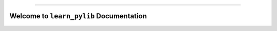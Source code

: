 
.. image:: https://readthedocs.org/projects/learn-pylib/badge/?version=latest
    :target: https://learn-pylib.readthedocs.io/en/latest/
    :alt: Documentation Status

.. image:: https://github.com/MacHu-GWU/learn_pylib-project/workflows/CI/badge.svg
    :target: https://github.com/MacHu-GWU/learn_pylib-project/actions?query=workflow:CI

.. .. image:: https://codecov.io/gh/MacHu-GWU/learn_pylib-project/branch/main/graph/badge.svg
    :target: https://codecov.io/gh/MacHu-GWU/learn_pylib-project

.. .. image:: https://img.shields.io/pypi/v/learn-pylib.svg
    :target: https://pypi.python.org/pypi/learn-pylib

.. .. image:: https://img.shields.io/pypi/l/learn-pylib.svg
    :target: https://pypi.python.org/pypi/learn-pylib

.. .. image:: https://img.shields.io/pypi/pyversions/learn-pylib.svg
    :target: https://pypi.python.org/pypi/learn-pylib

.. image:: https://img.shields.io/badge/Release_History!--None.svg?style=social
    :target: https://github.com/MacHu-GWU/learn_pylib-project/blob/main/release-history.rst

.. image:: https://img.shields.io/badge/STAR_Me_on_GitHub!--None.svg?style=social
    :target: https://github.com/MacHu-GWU/learn_pylib-project

------

.. image:: https://img.shields.io/badge/Link-Document-blue.svg
    :target: https://learn-pylib.readthedocs.io/en/latest/

.. image:: https://img.shields.io/badge/Link-API-blue.svg
    :target: https://learn-pylib.readthedocs.io/en/latest/py-modindex.html

.. image:: https://img.shields.io/badge/Link-GitHub-blue.svg
    :target: https://github.com/MacHu-GWU/learn_pylib-project

.. image:: https://img.shields.io/badge/Link-Submit_Issue-blue.svg
    :target: https://github.com/MacHu-GWU/learn_pylib-project/issues

.. image:: https://img.shields.io/badge/Link-Request_Feature-blue.svg
    :target: https://github.com/MacHu-GWU/learn_pylib-project/issues

.. .. image:: https://img.shields.io/badge/Link-Download-blue.svg
    :target: https://pypi.org/pypi/learn-pylib#files


Welcome to ``learn_pylib`` Documentation
==============================================================================
